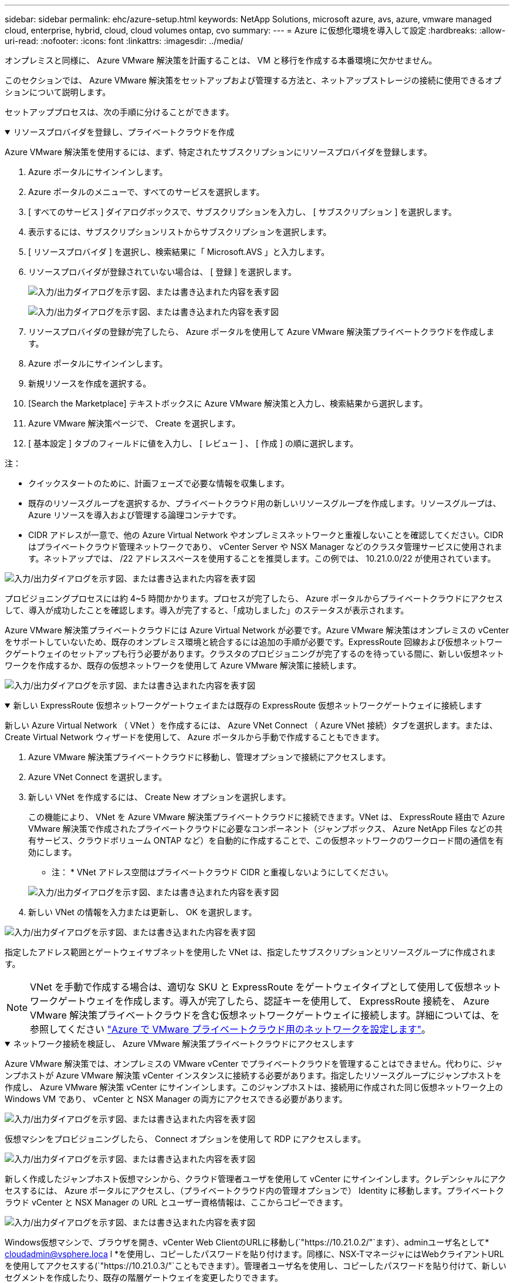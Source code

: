 ---
sidebar: sidebar 
permalink: ehc/azure-setup.html 
keywords: NetApp Solutions, microsoft azure, avs, azure, vmware managed cloud, enterprise, hybrid, cloud, cloud volumes ontap, cvo 
summary:  
---
= Azure に仮想化環境を導入して設定
:hardbreaks:
:allow-uri-read: 
:nofooter: 
:icons: font
:linkattrs: 
:imagesdir: ../media/


[role="lead"]
オンプレミスと同様に、 Azure VMware 解決策を計画することは、 VM と移行を作成する本番環境に欠かせません。

このセクションでは、 Azure VMware 解決策をセットアップおよび管理する方法と、ネットアップストレージの接続に使用できるオプションについて説明します。

セットアッププロセスは、次の手順に分けることができます。

.リソースプロバイダを登録し、プライベートクラウドを作成
[%collapsible%open]
====
Azure VMware 解決策を使用するには、まず、特定されたサブスクリプションにリソースプロバイダを登録します。

. Azure ポータルにサインインします。
. Azure ポータルのメニューで、すべてのサービスを選択します。
. [ すべてのサービス ] ダイアログボックスで、サブスクリプションを入力し、 [ サブスクリプション ] を選択します。
. 表示するには、サブスクリプションリストからサブスクリプションを選択します。
. [ リソースプロバイダ ] を選択し、検索結果に「 Microsoft.AVS 」と入力します。
. リソースプロバイダが登録されていない場合は、 [ 登録 ] を選択します。
+
image:avs-register-create-pc-1.png["入力/出力ダイアログを示す図、または書き込まれた内容を表す図"]

+
image:avs-register-create-pc-2.png["入力/出力ダイアログを示す図、または書き込まれた内容を表す図"]

. リソースプロバイダの登録が完了したら、 Azure ポータルを使用して Azure VMware 解決策プライベートクラウドを作成します。
. Azure ポータルにサインインします。
. 新規リソースを作成を選択する。
. [Search the Marketplace] テキストボックスに Azure VMware 解決策と入力し、検索結果から選択します。
. Azure VMware 解決策ページで、 Create を選択します。
. [ 基本設定 ] タブのフィールドに値を入力し、 [ レビュー ] 、 [ 作成 ] の順に選択します。


注：

* クイックスタートのために、計画フェーズで必要な情報を収集します。
* 既存のリソースグループを選択するか、プライベートクラウド用の新しいリソースグループを作成します。リソースグループは、 Azure リソースを導入および管理する論理コンテナです。
* CIDR アドレスが一意で、他の Azure Virtual Network やオンプレミスネットワークと重複しないことを確認してください。CIDR はプライベートクラウド管理ネットワークであり、 vCenter Server や NSX Manager などのクラスタ管理サービスに使用されます。ネットアップでは、 /22 アドレススペースを使用することを推奨します。この例では、 10.21.0.0/22 が使用されています。


image:avs-register-create-pc-3.png["入力/出力ダイアログを示す図、または書き込まれた内容を表す図"]

プロビジョニングプロセスには約 4~5 時間かかります。プロセスが完了したら、 Azure ポータルからプライベートクラウドにアクセスして、導入が成功したことを確認します。導入が完了すると、「成功しました」のステータスが表示されます。

Azure VMware 解決策プライベートクラウドには Azure Virtual Network が必要です。Azure VMware 解決策はオンプレミスの vCenter をサポートしていないため、既存のオンプレミス環境と統合するには追加の手順が必要です。ExpressRoute 回線および仮想ネットワークゲートウェイのセットアップも行う必要があります。クラスタのプロビジョニングが完了するのを待っている間に、新しい仮想ネットワークを作成するか、既存の仮想ネットワークを使用して Azure VMware 解決策に接続します。

image:avs-register-create-pc-4.png["入力/出力ダイアログを示す図、または書き込まれた内容を表す図"]

====
.新しい ExpressRoute 仮想ネットワークゲートウェイまたは既存の ExpressRoute 仮想ネットワークゲートウェイに接続します
[%collapsible%open]
====
新しい Azure Virtual Network （ VNet ）を作成するには、 Azure VNet Connect （ Azure VNet 接続）タブを選択します。または、 Create Virtual Network ウィザードを使用して、 Azure ポータルから手動で作成することもできます。

. Azure VMware 解決策プライベートクラウドに移動し、管理オプションで接続にアクセスします。
. Azure VNet Connect を選択します。
. 新しい VNet を作成するには、 Create New オプションを選択します。
+
この機能により、 VNet を Azure VMware 解決策プライベートクラウドに接続できます。VNet は、 ExpressRoute 経由で Azure VMware 解決策で作成されたプライベートクラウドに必要なコンポーネント（ジャンプボックス、 Azure NetApp Files などの共有サービス、クラウドボリューム ONTAP など）を自動的に作成することで、この仮想ネットワークのワークロード間の通信を有効にします。

+
* 注： * VNet アドレス空間はプライベートクラウド CIDR と重複しないようにしてください。

+
image:azure-connect-gateway-1.png["入力/出力ダイアログを示す図、または書き込まれた内容を表す図"]

. 新しい VNet の情報を入力または更新し、 OK を選択します。


image:azure-connect-gateway-2.png["入力/出力ダイアログを示す図、または書き込まれた内容を表す図"]

指定したアドレス範囲とゲートウェイサブネットを使用した VNet は、指定したサブスクリプションとリソースグループに作成されます。


NOTE: VNet を手動で作成する場合は、適切な SKU と ExpressRoute をゲートウェイタイプとして使用して仮想ネットワークゲートウェイを作成します。導入が完了したら、認証キーを使用して、 ExpressRoute 接続を、 Azure VMware 解決策プライベートクラウドを含む仮想ネットワークゲートウェイに接続します。詳細については、を参照してください link:https://docs.microsoft.com/en-us/azure/azure-vmware/tutorial-configure-networking#create-a-vnet-manually["Azure で VMware プライベートクラウド用のネットワークを設定します"]。

====
.ネットワーク接続を検証し、 Azure VMware 解決策プライベートクラウドにアクセスします
[%collapsible%open]
====
Azure VMware 解決策では、オンプレミスの VMware vCenter でプライベートクラウドを管理することはできません。代わりに、ジャンプホストが Azure VMware 解決策 vCenter インスタンスに接続する必要があります。指定したリソースグループにジャンプホストを作成し、 Azure VMware 解決策 vCenter にサインインします。このジャンプホストは、接続用に作成された同じ仮想ネットワーク上の Windows VM であり、 vCenter と NSX Manager の両方にアクセスできる必要があります。

image:azure-validate-network-1.png["入力/出力ダイアログを示す図、または書き込まれた内容を表す図"]

仮想マシンをプロビジョニングしたら、 Connect オプションを使用して RDP にアクセスします。

image:azure-validate-network-2.png["入力/出力ダイアログを示す図、または書き込まれた内容を表す図"]

新しく作成したジャンプホスト仮想マシンから、クラウド管理者ユーザを使用して vCenter にサインインします。クレデンシャルにアクセスするには、 Azure ポータルにアクセスし、（プライベートクラウド内の管理オプションで） Identity に移動します。プライベートクラウド vCenter と NSX Manager の URL とユーザー資格情報は、ここからコピーできます。

image:azure-validate-network-3.png["入力/出力ダイアログを示す図、または書き込まれた内容を表す図"]

Windows仮想マシンで、ブラウザを開き、vCenter Web ClientのURLに移動し(`"https://10.21.0.2/"`ます）、adminユーザ名として* cloudadmin@vsphere.loca l *を使用し、コピーしたパスワードを貼り付けます。同様に、NSX-TマネージャにはWebクライアントURLを使用してアクセスする(`"https://10.21.0.3/"`こともできます）。管理者ユーザ名を使用し、コピーしたパスワードを貼り付けて、新しいセグメントを作成したり、既存の階層ゲートウェイを変更したりできます。


NOTE: Web クライアントの URL は、プロビジョニングされる SDDC ごとに異なります。

image:azure-validate-network-4.png["入力/出力ダイアログを示す図、または書き込まれた内容を表す図"]

image:azure-validate-network-5.png["入力/出力ダイアログを示す図、または書き込まれた内容を表す図"]

これで、 Azure VMware 解決策 SDDC の導入と設定が完了しました。ExpressRoute グローバルリーチを活用して、オンプレミス環境を Azure VMware 解決策プライベートクラウドに接続します。詳細については、を参照してください link:https://docs.microsoft.com/en-us/azure/azure-vmware/tutorial-expressroute-global-reach-private-cloud["オンプレミス環境から Azure VMware 解決策へのピアリング"]。

====